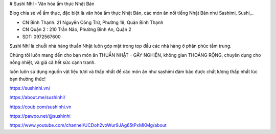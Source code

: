 # Sushi Nhí - Văn hóa ẩm thực Nhật Bản

Blog chia sẻ về ẩm thực, đặc biệt là văn hóa ẩm thực Nhật Bản, các món ăn nổi tiếng Nhật Bản như Sashimi, Sushi,..

- CN Bình Thạnh: 21 Nguyễn Công Trứ, Phường 19, Quận Bình Thạnh

- CN Quận 2 : 210 Trần Não, Phường Bình An, Quận 2

- SDT: 0972567600

Sushi Nhí là chuỗi nhà hàng thuần Nhật luôn góp mặt trong top đầu các nhà hàng ở phân phúc tầm trung.

Chúng tôi luôn mang đến cho bạn món ăn THUẦN NHẬT – GÂY NGHIỆN, không gian THOÁNG RỘNG, chuyên dụng cho nồng nhiệt, và giá cả hết sức cạnh tranh.

luôn luôn sử dụng nguồn vật liệu tươi và thấp nhất để các món ăn như sashimi đảm bảo được chất lượng thấp nhất lúc bạn thưởng thức!

https://sushinhi.vn/

https://about.me/sushinhi/

https://coub.com/sushinhi.vn

https://pawoo.net/@sushinhi

https://www.youtube.com/channel/UCDoh2voWur9JAg65tPxMKMg/about
